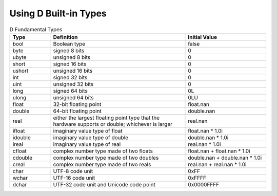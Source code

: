Using D Built-in Types
=======================

.. todo:: Resume here: http://ddili.org/ders/d.en/arithmetic.html

.. csv-table:: D Fundamental Types
   :header: "Type", "Definition", "Initial Value"
   :widths: 15, 50, 30

   bool, Boolean type, false
   byte, signed 8 bits, 0
   ubyte, unsigned 8 bits, 0
   short, signed 16 bits, 0
   ushort, unsigned 16 bits, 0
   int, signed 32 bits, 0
   uint, unsigned 32 bits, 0
   long, signed 64 bits, 0L
   ulong, unsigned 64 bits, 0LU
   float, 32-bit floating point, float.nan
   double, 64-bit floating point, double.nan
   real,    either the largest floating point type that the hardware supports or double; whichever is larger, real.nan
   ifloat, imaginary value type of float, float.nan * 1.0i
   idouble, imaginary value type of double, double.nan * 1.0i
   ireal, imaginary value type of real, real.nan * 1.0i
   cfloat, complex number type made of two floats, float.nan + float.nan * 1.0i
   cdouble, complex number type made of two doubles, double.nan + double.nan * 1.0i
   creal, complex number type made of two reals, real.nan + real.nan * 1.0i
   char, UTF-8 code unit, 0xFF
   wchar, UTF-16 code unit, 0xFFFF
   dchar, UTF-32 code unit and Unicode code point, 0x0000FFFF
